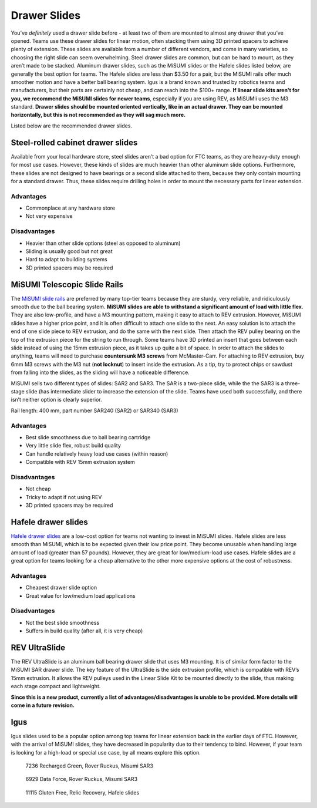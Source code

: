 =============
Drawer Slides
=============
You’ve *definitely* used a drawer slide before -
at least two of them are mounted to almost any drawer that you’ve opened.
Teams use these drawer slides for linear motion,
often stacking them using 3D printed spacers to achieve plenty of extension.
These slides are available from a number of different vendors,
and come in many varieties, so choosing the right slide can seem overwhelming.
Steel drawer slides are common, but can be hard to mount,
as they aren’t made to be stacked.
Aluminum drawer slides, such as the MiSUMI slides or the Hafele slides listed
below, are generally the best option for teams.
The Hafele slides are less than $3.50 for a pair,
but the MiSUMI rails offer much smoother motion and have a better ball bearing
system.
Igus is a brand known and trusted by robotics teams and manufacturers,
but their parts are certainly not cheap, and can reach into the $100+ range.
**If linear slide kits aren't for you, we recommend the MiSUMI slides for newer
teams**, especially if you are using REV, as MiSUMIi uses the M3 standard.
**Drawer slides should be mounted oriented vertically, like in an actual
drawer.
They can be mounted horizontally, but this is not recommended as they will sag
much more.**

Listed below are the recommended drawer slides.

Steel-rolled cabinet drawer slides
==================================
Available from your local hardware store, steel slides aren’t a bad option for
FTC teams, as they are heavy-duty enough for most use cases.
However, these kinds of slides are much heavier than other aluminum slide
options.
Furthermore, these slides are not designed to have bearings or a second slide
attached to them, because they only contain mounting for a standard drawer.
Thus, these slides require drilling holes in order to mount the necessary parts
for linear extension.

Advantages
----------

* Commonplace at any hardware store
* Not very expensive

Disadvantages
-------------

* Heavier than other slide options (steel as opposed to aluminum)
* Sliding is usually good but not great
* Hard to adapt to building systems
* 3D printed spacers may be required

MiSUMI Telescopic Slide Rails
=============================
The `MiSUMI slide rails <https://us.misumi-ec.com/vona2/detail/110300072130/?HissuCode=SAR240>`_
are preferred by many top-tier teams because they are sturdy, very reliable,
and ridiculously smooth due to the ball bearing system.
**MiSUMI slides are able to withstand a significant amount of load with little
flex**.
They are also low-profile, and have a M3 mounting pattern,
making it easy to attach to REV extrusion.
However, MiSUMI slides have a higher price point, and it is often difficult to
attach one slide to the next.
An easy solution is to attach the end of one slide piece to REV extrusion, and
do the same with the next slide.
Then attach the REV pulley bearing on the top of the extrusion piece for the
string to run through.
Some teams have 3D printed an insert that goes between each slide instead of
using the 15mm extrusion piece,
as it takes up quite a bit of space.
In order to attach the slides to anything,
teams will need to purchase **countersunk M3 screws** from McMaster-Carr.
For attaching to REV extrusion, buy 6mm M3 screws with the M3 nut
(**not locknut**) to insert inside the extrusion.
As a tip, try to protect chips or sawdust from falling into the slides,
as the sliding will have a noticeable difference.

MiSUMI sells two different types of slides: SAR2 and SAR3.
The SAR is a two-piece slide,
while the the SAR3 is a three-stage slide
(has intermediate slider to increase the extension of the slide.
Teams have used both successfully, and there isn’t neither option is clearly
superior.

Rail length: 400 mm, part number SAR240 (SAR2) or SAR340 (SAR3)

Advantages
----------

* Best slide smoothness due to ball bearing cartridge
* Very little slide flex, robust build quality
* Can handle relatively heavy load use cases (within reason)
* Compatible with REV 15mm extrusion system

Disadvantages
-------------

* Not cheap
* Tricky to adapt if not using REV
* 3D printed spacers may be required

Hafele drawer slides
====================
`Hafele drawer slides <https://www.cabinetparts.com/p/hafele-drawer-slides-side-mount-drawer-slides-HAF42058373>`_
are a low-cost option for teams not wanting to invest in MiSUMI slides.
Hafele slides are less smooth than MiSUMI,
which is to be expected given their low price point.
They become unusable when handling large amount of load
(greater than 57 pounds).
However, they are great for low/medium-load use cases.
Hafele slides are a great option for teams looking for a cheap alternative to
the other more expensive options at the cost of robustness.

Advantages
----------

* Cheapest drawer slide option
* Great value for low/medium load applications

Disadvantages
-------------

* Not the best slide smoothness
* Suffers in build quality (after all, it is very cheap)

REV UltraSlide
==============
The REV UltraSlide is an aluminum ball bearing drawer slide that uses M3
mounting.
It is of similar form factor to the MiSUMI SAR drawer slide.
The key feature of the UltraSlide is the side extrusion profile,
which is compatible with REV’s 15mm extrusion.
It allows the REV pulleys used in the Linear Slide Kit to be mounted directly
to the slide, thus making each stage compact and lightweight.

**Since this is a new product,
currently a list of advantages/disadvantages is unable to be provided.
More details will come in a future revision.**

Igus
====
Igus slides used to be a popular option among top teams for linear extension
back in the earlier days of FTC.
However, with the arrival of MiSUMI slides,
they have decreased in popularity due to their tendency to bind.
However, if your team is looking for a high-load or special use case,
by all means explore this option.

.. figure:: images/drawer-slides/7236-sar3.png
    :alt: 7236's Rover Ruckus robot with its slides extended

    7236 Recharged Green, Rover Ruckus, Misumi SAR3

.. figure:: images/drawer-slides/6929-sar3.png
    :alt: 6929's Rover Ruckus robot with its slides extended

    6929 Data Force, Rover Ruckus, Misumi SAR3

.. image:: images/drawer-slides/11115-hafele.png
    :alt: 11115's Relic Recovery robot with its relic slides extended

.. figure:: images/drawer-slides/11115-hafele-extended.png
    :alt: 11115's Relic Recovery robot with its relic slides mostly retracted

    11115 Gluten Free, Relic Recovery, Hafele slides



